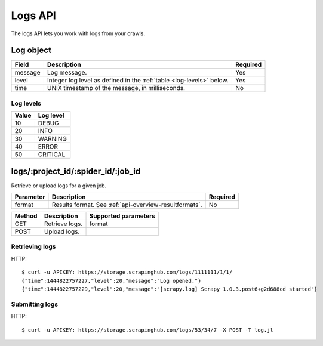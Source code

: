 .. _api-logs:

Logs API
========

The logs API lets you work with logs from your crawls.

.. _log-object:

Log object
----------

======= ==================================================================== ========
Field   Description                                                          Required
======= ==================================================================== ========
message Log message.                                                         Yes
level   Integer log level as defined in the :ref:`table <log-levels>` below. Yes
time    UNIX timestamp of the message, in milliseconds.                      No
======= ==================================================================== ========

.. _log-levels:

Log levels
~~~~~~~~~~

===== =========
Value Log level
===== =========
10    DEBUG
20    INFO
30    WARNING
40    ERROR
50    CRITICAL
===== =========

logs/:project_id/:spider_id/:job_id
-----------------------------------

Retrieve or upload logs for a given job.

========= ====================================================== ========
Parameter Description                                            Required
========= ====================================================== ========
format    Results format. See :ref:`api-overview-resultformats`. No
========= ====================================================== ========

====== ============== ====================
Method Description    Supported parameters
====== ============== ====================
GET    Retrieve logs. format
POST   Upload logs.
====== ============== ====================

Retrieving logs
~~~~~~~~~~~~~~~

HTTP::

    $ curl -u APIKEY: https://storage.scrapinghub.com/logs/1111111/1/1/
    {"time":1444822757227,"level":20,"message":"Log opened."}
    {"time":1444822757229,"level":20,"message":"[scrapy.log] Scrapy 1.0.3.post6+g2d688cd started"}


Submitting logs
~~~~~~~~~~~~~~~

HTTP::

    $ curl -u APIKEY: https://storage.scrapinghub.com/logs/53/34/7 -X POST -T log.jl
